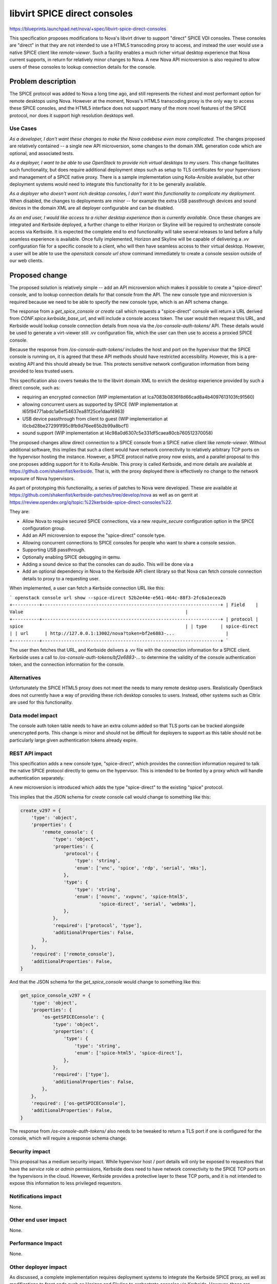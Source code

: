 ..
 This work is licensed under a Creative Commons Attribution 3.0 Unported
 License.

 http://creativecommons.org/licenses/by/3.0/legalcode

==========================================
libvirt SPICE direct consoles
==========================================

https://blueprints.launchpad.net/nova/+spec/libvirt-spice-direct-consoles

This specification proposes modifications to Nova's libvirt driver to support
"direct" SPICE VDI consoles. These consoles are "direct" in that they are not
intended to use a HTML5 transcoding proxy to access, and instead the user would
use a native SPICE client like `remote-viewer`. Such a facility enables a much
richer virtual desktop experience that Nova current supports, in return for
relatively minor changes to Nova. A new Nova API microversion is also required
to allow users of these consoles to lookup connection details for the console.

Problem description
===================

The SPICE protocol was added to Nova a long time ago, and still represents the
richest and most performant option for remote desktops using Nova. However at
the moment, Novas's HTML5 transcoding proxy is the only way to access these
SPICE consoles, and the HTML5 interface does not support many of the more novel
features of the SPICE protocol, nor does it support high resolution desktops
well.

Use Cases
---------

*As a developer, I don't want these changes to make the Nova codebase even more
complicated.* The changes proposed are relatively contained -- a single new API
microversion, some changes to the domain XML generation code which are
optional, and associated tests.

*As a deployer, I want to be able to use OpenStack to provide rich virtual
desktops to my users.* This change facilitates such functionality, but does
require additional deployment steps such as setup to TLS certificates for your
hypervisors and management of a SPICE native proxy. There is a sample
implementation using Kolla-Ansible available, but other deployment systems
would need to integrate this functionality for it to be generally available.

*As a deployer who doesn't want rich desktop consoles, I don't want this
functionality to complicate my deployment.* When disabled, the changes to
deployments are minor -- for example the extra USB passthrough devices and
sound devices in the domain XML are all deployer configurable and can be
disabled.

*As an end user, I would like access to a richer desktop experience than is
currently available.* Once these changes are integrated and Kerbside deployed,
a further change to either Horizon or Skyline will be required to orchestrate
console access via Kerbside. It is expected the complete end to end
functionality will take several releases to land before a fully seamless
experience is available. Once fully implemented, Horizon and Skyline will be
capable of delivering a `.vv` configuration file for a specific console to a
client, who will then have seamless access to their virtual desktop. However,
a user will be able to use the `openstack console url show` command immediately
to create a console session outside of our web clients.

Proposed change
===============

The proposed solution is relatively simple -- add an API microversion which
makes it possible to create a "spice-direct" console, and to lookup connection
details for that console from the API. The new console type and microversion is
required because we need to be able to specify the new console type, which is
an API schema change.

The response from a `get_spice_console` or `create` call which requests a
"spice-direct" console will return a URL derived from
`CONF.spice.kerbside_base_url`, and will include a console access token. The
user would then request this URL, and Kerbside would lookup console connection
details from nova via the `/os-console-auth-tokens/` API. These details would
be used to generate a virt-viewer still .vv configuration file, which the user
can then use to access a proxied SPICE console.

Because the response from `/os-console-auth-tokens/` includes the host and port
on the hypervisor that the SPICE console is running on, it is agreed that these
API methods should have restricted accessibility. However, this is a
pre-existing API and this should already be true. This protects sensitive
network configuration information from being provided to less trusted users.

This specification also covers tweaks the to the libvirt domain XML to enrich
the desktop experience provided by such a direct console, such as:

* requiring an encrypted connection (WIP implementation at
  Ica7083b0836f8d66cad8a4b4097613103fc91560)
* allowing concurrent users as supported by SPICE (WIP implementation at
  I65f94771abdc1a6ef54637ea81f25ce1daaf4963)
* USB device passthrough from client to guest (WIP implementation at
  I0cbd28be272991f95c8fb9d76ee65b2b99a8bcf1)
* sound support (WIP implementation at
  I4c98a0d6307c5e331df5caea80cb760512370058)

The proposed changes allow direct connection to a SPICE console from a SPICE
native client like `remote-viewer`. Without additional software, this implies
that such a client would have network connectivity to relatively arbitrary TCP
ports on the hypervisor hosting the instance. However, a SPICE protocol native
proxy now exists, and a parallel proposal to this one proposes adding support
for it to Kolla-Ansible. This proxy is called Kerbside, and more details are
available at https://github.com/shakenfist/kerbside. That is, with the proxy
deployed there is effectively no change to the network exposure of Nova
hypervisors.

As part of prototyping this functionality, a series of patches to Nova were
developed. These are available at
https://github.com/shakenfist/kerbside-patches/tree/develop/nova as well as
on gerrit at
https://review.opendev.org/q/topic:%22kerbside-spice-direct-consoles%22.

They are:

* Allow Nova to require secured SPICE connections, via a new `require_secure`
  configuration option in the SPICE configuration group.
* Add an API microversion to expose the "spice-direct" console type.
* Allowing concurrent connections to SPICE consoles for people who want to
  share a console session.
* Supporting USB passthrough.
* Optionally enabling SPICE debugging in qemu.
* Adding a sound device so that the consoles can do audio. This will be done
  via a
* Add an optional dependency in Nova to the Kerbside API client library so that
  Nova can fetch console connection details to proxy to a requesting user.

When implemented, a user can fetch a Kerbside connection URL like this:

```
openstack console url show --spice-direct 52b2e44e-e561-464c-88f3-2fc6a1ecea2b
+----------+------------------------------------------------------------------+
| Field    | Value                                                            |
+----------+------------------------------------------------------------------+
| protocol | spice                                                            |
| type     | spice-direct                                                     |
| url      | http://127.0.0.1:13002/nova?token=bf2e6883-...                   |
+----------+------------------------------------------------------------------+
```

The user then fetches that URL, and Kerbside delivers a .vv file with the
connection information for a SPICE client. Kerbside uses a call to
`/os-console-auth-tokens/bf2e6883-...` to determine the validity of the
console authentication token, and the connection information for the console.

Alternatives
------------

Unfortunately the SPICE HTML5 proxy does not meet the needs to many remote
desktop users. Realistically OpenStack does not currently have a way of
providing these rich desktop consoles to users. Instead, other systems such as
Citrix are used for this functionality.

Data model impact
-----------------

The console auth token table needs to have an extra column added so that TLS
ports can be tracked alongside unencrypted ports. This change is minor and
should not be difficult for deployers to support as this table should not be
particularly large given authentication tokens already expire.

REST API impact
---------------

This specification adds a new console type, "spice-direct", which provides
the connection information required to talk the native SPICE protocol
directly to qemu on the hypervisor. This is intended to be fronted
by a proxy which will handle authentication separately.

A new microversion is introduced which adds the type "spice-direct"
to the existing "spice" protocol.

This implies that the JSON schema for `create` console call would change to
something like this:

.. code-block::

    create_v297 = {
        'type': 'object',
        'properties': {
            'remote_console': {
                'type': 'object',
                'properties': {
                    'protocol': {
                        'type': 'string',
                        'enum': ['vnc', 'spice', 'rdp', 'serial', 'mks'],
                    },
                    'type': {
                        'type': 'string',
                        'enum': ['novnc', 'xvpvnc', 'spice-html5',
                                 'spice-direct', 'serial', 'webmks'],
                    },
                },
                'required': ['protocol', 'type'],
                'additionalProperties': False,
            },
        },
        'required': ['remote_console'],
        'additionalProperties': False,
    }

And that the JSON schema for the `get_spice_console` would change to
something like this:

.. code-block::

    get_spice_console_v297 = {
        'type': 'object',
        'properties': {
            'os-getSPICEConsole': {
                'type': 'object',
                'properties': {
                    'type': {
                        'type': 'string',
                        'enum': ['spice-html5', 'spice-direct'],
                    },
                },
                'required': ['type'],
                'additionalProperties': False,
            },
        },
        'required': ['os-getSPICEConsole'],
        'additionalProperties': False,
    }

The response from `/os-console-auth-tokens/` also needs to be tweaked to return
a TLS port if one is configured for the console, which will require a response
schema change.

Security impact
---------------

This proposal has a medium security impact. While hypervisor host / port
details will only be exposed to requestors that have the `service` role or
`admin` permissions, Kerbside does need to have network connectivity to the
SPICE TCP ports on the hypervisors in the cloud. However, Kerbside provides a
protective layer to these TCP ports, and it is not intended to expose this
information to less privileged requestors.

Notifications impact
--------------------

None.

Other end user impact
---------------------

None.

Performance Impact
------------------

None.

Other deployer impact
---------------------

As discussed, a complete implementation requires deployment systems to
integrate the Kerbside SPICE proxy, as well as modifications to front ends
such as Horizon and Skyline to orchestrate consoles via Kerbside. However,
those are outside the scope of a Nova specification.

The following configuration options are added by the proposed changes:

* `spice.kerbside_base_url`: defaults to an example URL which wouldn't actually
  work for a non-trivial installation (just as the HTML5 transcoding proxy
  does). This is the base URL for the Kerbside URLs handed out by Nova.

* `spice.require_secure`: defaults to `False`, the current hard coded
  default. Whether to require secure TLS connections to SPICE consoles. If
  you're providing direct access to SPICE consoles instead of using the
  HTML5 proxy, you may wish those connections to be encrypted. If so, set
  this value to True. Note that use of secure consoles requires that you
  setup TLS certificates on each hypervisor.

* `spice.allow_concurrent`: defaults to `False`, the current hard coded
  default. Whether to allow concurrent access to SPICE consoles. SPICE
  supports multiple users accessing the same console simultaneously, with
  some reduced functionality for the second and subsequent users. Set this
  option to True to enable concurrent access to SPICE consoles.

* `spice.debug_logging`: defaults to `False`, the current hard coded
  default. Whether to emit SPICE debug logs or not to the qemu log. These
  debug logs are verbose, but can help diagnose some connectivity issues.

The following additional image property will be added:

* `hw_audio_model`: defaults to `None`, the current hard coded
  default. Whether to include a sound device for instance when SPICE
  consoles are enabled, and if so what type.

Additionally, if SPICE consoles are enabled, then USB passthrough devices are
created in the guest. These devices are harmless if not used by a client
capable of using USB passthrough.

Developer impact
----------------

None.

Upgrade impact
--------------

None.


Implementation
==============

Assignee(s)
-----------

Primary assignee:
  mikal

Other contributors:
  None

Feature Liaison
---------------

Liaison needed.

Work Items
----------

Land the patches at
https://github.com/shakenfist/kerbside-patches/tree/develop/nova
in the order specified there, with any modifications requested by the Nova team
during code review.

Dependencies
============

None.

Testing
=======

Testing graphical user interfaces in the gate is hard. However, a test for the
API microversion will be added, and manual testing of the console functionality
has occurred on the prototype and will be redone as the patches land.

Documentation Impact
====================

The Operators Guide will need to be updated to cover the new functionality and
configuration options. The End User's guide will need to be updated to
explain usage once the functionality is fully integrated.

References
==========

None.

History
=======

.. list-table:: Revisions
   :header-rows: 1

   * - Release Name
     - Description
   * - 2024.2 Dalmatian
     - Introduced
